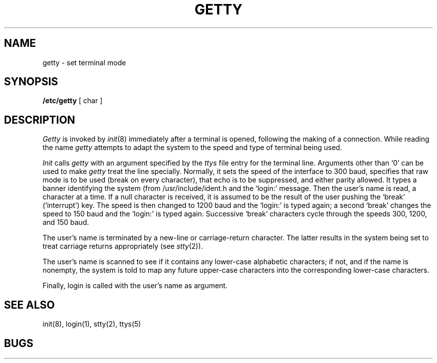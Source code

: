 .\" Copyright (c) 1980 Regents of the University of California.
.\" All rights reserved.  The Berkeley software License Agreement
.\" specifies the terms and conditions for redistribution.
.\"
.\"	@(#)getty.8	4.1 (Berkeley) 04/27/85
.\"
.TH GETTY 8 "4/1/81"
.UC 4
.SH NAME
getty  \- set terminal mode
.SH SYNOPSIS
.B /etc/getty
[ char ]
.SH DESCRIPTION
.I Getty
is invoked by
.IR  init (8)
immediately after a terminal is opened,
following the making of a connection.
While reading the name
.I getty
attempts to adapt the system to the speed and type of terminal
being used.
.PP
.I Init
calls
.I getty
with an argument specified by the
.I ttys
file entry for the terminal line.
Arguments other than `0' can be used to make
.I getty
treat the line specially.
Normally, it
sets the speed of the interface to 300 baud,
specifies that raw mode is to be used (break on every character),
that echo is to be suppressed, and either parity
allowed.
It types a banner identifying the system (from
/usr/include/ident.h and the `login:' message.
Then the user's name is read, a character at a time.
If a null character is received, it is assumed to be the result
of the user pushing the `break' (`interrupt') key.
The speed is then
changed to 1200 baud and the `login:' is typed again;
a second `break' changes the speed to 150 baud and the `login:'
is typed again.  Successive `break' characters cycle through the
speeds 300, 1200, and 150 baud.
.PP
The user's name is terminated by a new-line or
carriage-return character.
The latter results in the system being set to
treat carriage returns appropriately (see
.IR  stty (2)).
.PP
The user's name is scanned to see if
it contains any lower-case alphabetic characters; if not,
and if the name is nonempty, the
system is told to map any future upper-case characters
into the corresponding lower-case characters.
.PP
Finally, login is called with the user's name as argument.
.SH "SEE ALSO"
init(8), login(1), stty(2), ttys(5)
.SH BUGS
